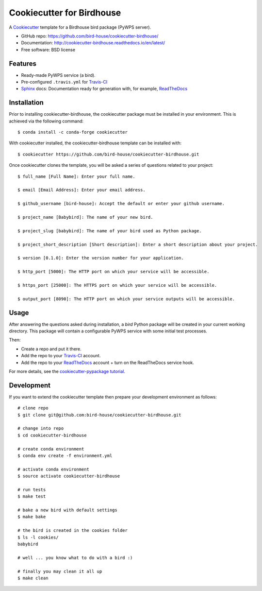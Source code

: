==========================
Cookiecutter for Birdhouse
==========================

.. image:: https://travis-ci.org/bird-house/cookiecutter-birdhouse.svg?branch=master
   :target: https://travis-ci.org/bird-house/cookiecutter-birdhouse
   :alt: Travis Build

.. image:: https://img.shields.io/github/license/bird-house/cookiecutter-birdhouse.svg
    :target: https://github.com/bird-house/cookiecutter-birdhouse/blob/master/LICENSE
    :alt: GitHub license

.. image:: https://badges.gitter.im/bird-house/birdhouse.svg
    :target: https://gitter.im/bird-house/birdhouse?utm_source=badge&utm_medium=badge&utm_campaign=pr-badge&utm_content=badge
    :alt: Join the chat at https://gitter.im/bird-house/birdhouse

.. todo::

   * Review all this README.
   * Add Cookiecutter logo with a Bird.

A Cookiecutter_ template for a Birdhouse bird package (PyWPS server).

* GitHub repo: https://github.com/bird-house/cookiecutter-birdhouse/
* Documentation: http://cookiecutter-birdhouse.readthedocs.io/en/latest/
* Free software: BSD license

Features
--------

* Ready-made PyWPS service (a bird).
* Pre-configured ``.travis.yml`` for Travis-CI_
* Sphinx_ docs: Documentation ready for generation with, for example, ReadTheDocs_


Installation
------------

Prior to installing cookiecutter-birdhouse, the cookiecutter package must be installed in your environment.
This is achieved via the following command::

    $ conda install -c conda-forge cookiecutter

With cookiecutter installed, the cookiecutter-birdhouse template can be installed with::

    $ cookiecutter https://github.com/bird-house/cookiecutter-birdhouse.git

Once cookiecutter clones the template, you will be asked a series of questions related to your project::

    $ full_name [Full Name]: Enter your full name.

    $ email [Email Address]: Enter your email address.

    $ github_username [bird-house]: Accept the default or enter your github username.

    $ project_name [Babybird]: The name of your new bird.

    $ project_slug [babybird]: The name of your bird used as Python package.

    $ project_short_description [Short description]: Enter a short description about your project.

    $ version [0.1.0]: Enter the version number for your application.

    $ http_port [5000]: The HTTP port on which your service will be accessible.

    $ https_port [25000]: The HTTPS port on which your service will be accessible.

    $ output_port [8090]: The HTTP port on which your service outputs will be accessible.

Usage
-----

After answering the questions asked during installation, a *bird* Python package will be
created in your current working directory. This package will contain a configurable PyWPS
service with some initial test processes.

Then:

* Create a repo and put it there.
* Add the repo to your Travis-CI_ account.
* Add the repo to your ReadTheDocs_ account + turn on the ReadTheDocs service hook.

For more details, see the `cookiecutter-pypackage tutorial`_.

Development
-----------

If you want to extend the cookiecutter template then prepare your development
environment as follows::

  # clone repo
  $ git clone git@github.com:bird-house/cookiecutter-birdhouse.git

  # change into repo
  $ cd cookiecutter-birdhouse

  # create conda environment
  $ conda env create -f environment.yml

  # activate conda environment
  $ source activate cookiecutter-birdhouse

  # run tests
  $ make test

  # bake a new bird with default settings
  $ make bake

  # the bird is created in the cookies folder
  $ ls -l cookies/
  babybird

  # well ... you know what to do with a bird :)

  # finally you may clean it all up
  $ make clean


.. _Cookiecutter: https://github.com/audreyr/cookiecutter
.. _`cookiecutter-pypackage tutorial`: https://cookiecutter-pypackage.readthedocs.io/en/latest/tutorial.html
.. _Travis-CI: http://travis-ci.org/
.. _Sphinx: http://sphinx-doc.org/
.. _ReadTheDocs: https://readthedocs.io/
